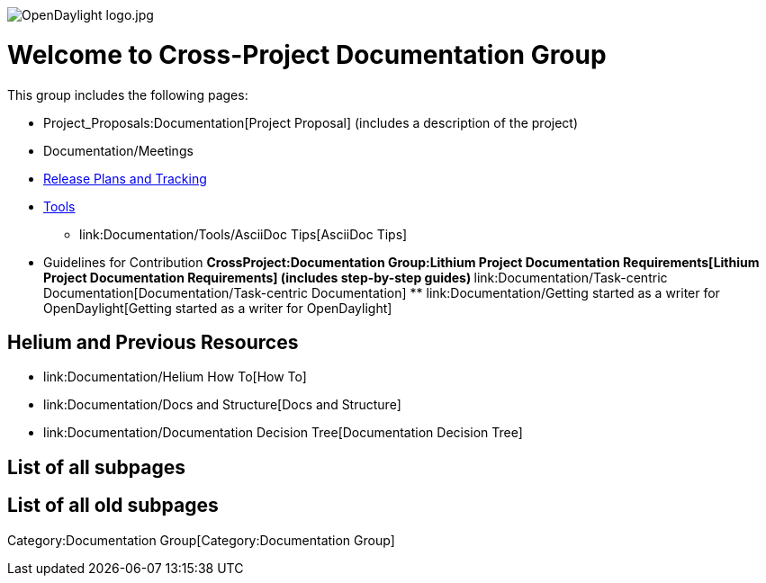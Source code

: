 image:OpenDaylight logo.jpg[OpenDaylight logo.jpg,title="fig:OpenDaylight logo.jpg"]

[[welcome-to-cross-project-documentation-group]]
= Welcome to Cross-Project Documentation Group

This group includes the following pages:

* Project_Proposals:Documentation[Project Proposal] (includes a
description of the project)
* Documentation/Meetings
* link:Documentation/Releases[Release Plans and Tracking]
* link:Documentation/Tools[Tools]
** link:Documentation/Tools/AsciiDoc Tips[AsciiDoc Tips]
* Guidelines for Contribution
**
CrossProject:Documentation Group:Lithium Project Documentation Requirements[Lithium
Project Documentation Requirements] (includes step-by-step guides)
**
link:Documentation/Task-centric Documentation[Documentation/Task-centric
Documentation]
**
link:Documentation/Getting started as a writer for OpenDaylight[Getting
started as a writer for OpenDaylight]

[[helium-and-previous-resources]]
== Helium and Previous Resources

* link:Documentation/Helium How To[How To]
* link:Documentation/Docs and Structure[Docs and Structure]
* link:Documentation/Documentation Decision Tree[Documentation Decision
Tree]

[[list-of-all-subpages]]
== List of all subpages

[[list-of-all-old-subpages]]
== List of all old subpages

Category:Documentation Group[Category:Documentation Group]
